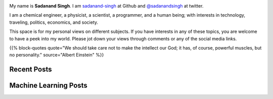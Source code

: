 .. title: Curious and Always Looking for Questions
.. slug: index
.. date: 2016-09-18 12:08:13 UTC-07:00
.. tags: mathjax
.. category:
.. link:
.. description:
.. type: text
.. author: Sadanand Singh

.. class:: img-responsive

    .. image:: https://res.cloudinary.com/sadanandsingh/image/upload/v1496963333/sadanand_pic_dtdy2b.jpg
        :width: 112pt
        :align: left

.. class:: text-justify

    My name is  **Sadanand Singh**. I am `sadanand-singh <https://github.com/sadanand-singh>`_ at Github and `@sadanandsingh <https://twitter.com/sadanandsingh>`_ at twitter.

    I am a chemical engineer, a physicist, a scientist, a programmer, and a human being; with interests in technology, traveling, politics, economics, and society.

    This space is for my personal views on different subjects. If you have interests in any of these topics, you are welcome to have a peek into my world. Please jot down your views through comments or any of the social media links.

    {{% block-quotes quote="We should take care not to make the intellect our God; it has, of course, powerful muscles, but no personality." source="Albert Einstein" %}}


Recent Posts
-------------

.. post-list::
    :stop: 10


Machine Learning Posts
-----------------------

.. post-list::
    :stop: 10
    :tags: Machine Learning, Deep Learning, EDA, Kaggle
